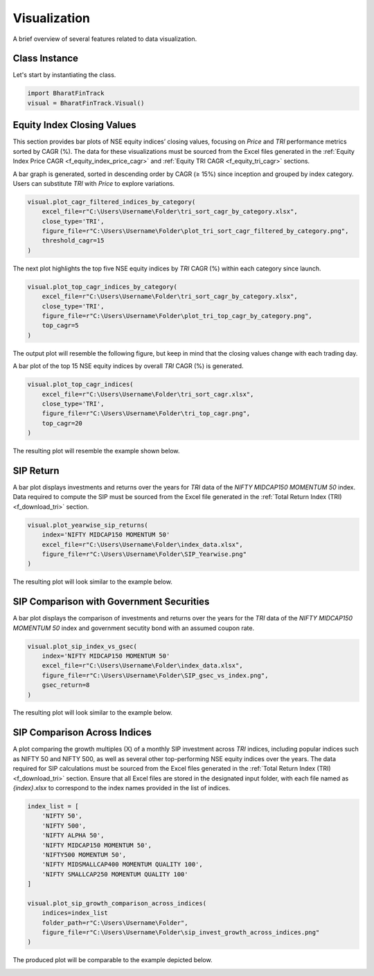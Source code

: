 ===============
Visualization
===============

A brief overview of several features related to data visualization.

Class Instance
----------------
Let's start by instantiating the class.

.. code-block:: python

    import BharatFinTrack
    visual = BharatFinTrack.Visual()


Equity Index Closing Values
-----------------------------

This section provides bar plots of NSE equity indices’ closing values, focusing on `Price` and `TRI` performance metrics sorted by CAGR (%). The data for these visualizations must be sourced from the Excel files generated in the :ref:`Equity Index Price CAGR <f_equity_index_price_cagr>` 
and :ref:`Equity TRI CAGR <f_equity_tri_cagr>` sections. 


A bar graph is generated, sorted in descending order by CAGR (≥ 15%) since inception and grouped by index category. Users can substitute `TRI` with `Price` to explore variations.

.. code-block:: python
    
    visual.plot_cagr_filtered_indices_by_category(
        excel_file=r"C:\Users\Username\Folder\tri_sort_cagr_by_category.xlsx",
        close_type='TRI',
        figure_file=r"C:\Users\Username\Folder\plot_tri_sort_cagr_filtered_by_category.png",
        threshold_cagr=15
    )


The next plot highlights the top five NSE equity indices by `TRI` CAGR (%) within each category since launch.

.. code-block:: python
    
    visual.plot_top_cagr_indices_by_category(
        excel_file=r"C:\Users\Username\Folder\tri_sort_cagr_by_category.xlsx",
        close_type='TRI',
        figure_file=r"C:\Users\Username\Folder\plot_tri_top_cagr_by_category.png",
        top_cagr=5
    )

The output plot will resemble the following figure, but keep in mind that the closing values change with each trading day.

.. image:: _static/tri_top_cagr_by_category.png
   :align: left


A bar plot of the top 15 NSE equity indices by overall `TRI` CAGR (%) is generated.

.. code-block:: python
    
    visual.plot_top_cagr_indices(
        excel_file=r"C:\Users\Username\Folder\tri_sort_cagr.xlsx",
        close_type='TRI',
        figure_file=r"C:\Users\Username\Folder\tri_top_cagr.png",
        top_cagr=20
    )
    
The resulting plot will resemble the example shown below.

.. image:: _static/tri_top_cagr.png
   :align: left



SIP Return
-------------
A bar plot displays investments and returns over the years for `TRI` data of the `NIFTY MIDCAP150 MOMENTUM 50` index. Data required to compute the SIP must be sourced from the Excel file generated in the :ref:`Total Return Index (TRI) <f_download_tri>` section. 


.. code-block:: python
    
    visual.plot_yearwise_sip_returns(
        index='NIFTY MIDCAP150 MOMENTUM 50'
        excel_file=r"C:\Users\Username\Folder\index_data.xlsx",
        figure_file=r"C:\Users\Username\Folder\SIP_Yearwise.png"
    )
    
    
The resulting plot will look similar to the example below.

.. image:: _static/sip_yearwise_NIFTY_MIDCAP150_MOMENTUM_50.png
   :align: left
   
   
SIP Comparison with Government Securities
-------------------------------------------
A bar plot displays the comparison of investments and returns over the years for the `TRI` data of the `NIFTY MIDCAP150 MOMENTUM 50` index and government secutity bond with an assumed coupon rate. 


.. code-block:: python
    
    visual.plot_sip_index_vs_gsec(
        index='NIFTY MIDCAP150 MOMENTUM 50'
        excel_file=r"C:\Users\Username\Folder\index_data.xlsx",
        figure_file=r"C:\Users\Username\Folder\SIP_gsec_vs_index.png",
        gsec_return=8
    )

    
The resulting plot will look similar to the example below.

.. image:: _static/sip_gsec_vs_NIFTY_MIDCAP150_MOMENTUM_50.png
   :align: left
   
   
SIP Comparison Across Indices
-------------------------------

A plot comparing the growth multiples (X) of a monthly SIP investment across `TRI` indices, including popular indices such as NIFTY 50 and NIFTY 500, as well as several other top-performing NSE equity indices over the years. The data required for SIP calculations must be sourced from the Excel files generated in the :ref:`Total Return Index (TRI) <f_download_tri>` section. Ensure that all Excel files are stored in the designated input folder, with each file named as `{index}.xlsx` to correspond to the index names provided in the list of indices.



.. code-block:: python

    index_list = [
        'NIFTY 50',
        'NIFTY 500',
        'NIFTY ALPHA 50',
        'NIFTY MIDCAP150 MOMENTUM 50',
        'NIFTY500 MOMENTUM 50',
        'NIFTY MIDSMALLCAP400 MOMENTUM QUALITY 100',
        'NIFTY SMALLCAP250 MOMENTUM QUALITY 100'
    ]
    
    visual.plot_sip_growth_comparison_across_indices(
        indices=index_list
        folder_path=r"C:\Users\Username\Folder",
        figure_file=r"C:\Users\Username\Folder\sip_invest_growth_across_indices.png"
    )
    
    
The produced plot will be comparable to the example depicted below.

.. image:: _static/sip_invest_growth_across_indices.png
   :align: left












    


    
    
